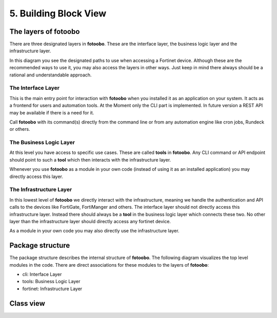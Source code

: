 .. Chapter five according to https://arc42.org/overview

.. _BuildingBlockView:



5. Building Block View
======================

The layers of fotoobo
---------------------

There are three designated layers in **fotoobo**. These are the interface layer, the business logic
layer and the infrastructure layer.

.. image:: diagrams/fotoobo_layers.drawio.svg
  :width: 100%
  :alt: The layers of fotoobo visualized

In this diagram you see the designated paths to use when accessing a Fortinet device. Although these 
are the recommended ways to use it, you may also access the layers in other ways. Just keep in mind 
there always should be a rational and understandable approach.


The Interface Layer
^^^^^^^^^^^^^^^^^^^

This is the main entry point for interaction with **fotoobo** when you installed it as an
application on your system. It acts as a frontend for users and automation tools. At the Moment only
the CLI part is implemented. In future version a REST API may be available if there is a need for
it.

Call **fotoobo** with its command(s) directly from the command line or from any automation engine
like cron jobs, Rundeck or others.

The Business Logic Layer
^^^^^^^^^^^^^^^^^^^^^^^^

At this level you have access to specific use cases. These are called **tools** in **fotoobo**. Any
CLI command or API endpoint should point to such a **tool** which then interacts with the
infrastructure layer.

Whenever you use **fotoobo** as a module in your own code (instead of using it as an installed
application) you may directly access this layer.

The Infrastructure Layer
^^^^^^^^^^^^^^^^^^^^^^^^

In this lowest level of **fotoobo** we directly interact with the infrastructure, meaning we handle 
the authentication and API calls to the devices like FortiGate, FortiManger and others. The 
interface layer should not directly access this infrastructure layer. Instead there should always 
be a **tool** in the business logic layer which connects these two. No other layer than the 
infrastructure layer should directly access any fortinet device.

As a module in your own code you may also directly use the infrastructure layer.


Package structure
-----------------

The package structure describes the internal structure of **fotoobo**. The following diagram
visualizes the top level modules in the code. There are direct associations for these modules to 
the layers of **fotoobo**:

* cli: Interface Layer
* tools: Business Logic Layer
* fortinet: Infrastructure Layer


.. image:: diagrams/package_structure.drawio.svg
  :width: 100%
  :alt: The fotoobo package structure visualized


.. _fortinet_classes:

Class view
----------

.. image:: diagrams/classes.drawio.svg
  :width: 100%
  :alt: The fotoobo Fortinet classes visualized

